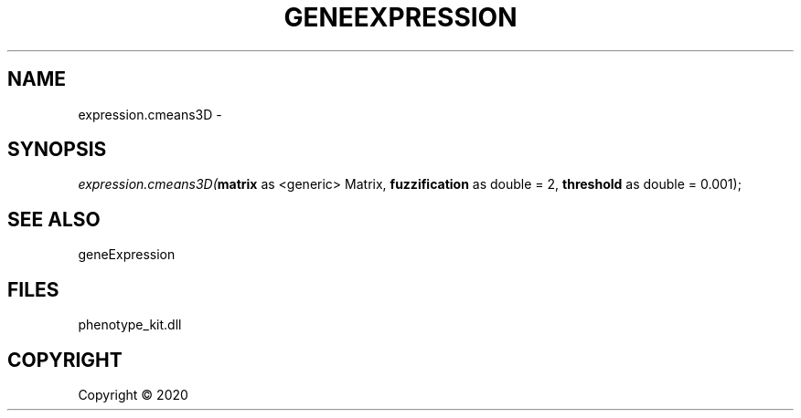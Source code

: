 .\" man page create by R# package system.
.TH GENEEXPRESSION 1 2000-01-01 "expression.cmeans3D" "expression.cmeans3D"
.SH NAME
expression.cmeans3D \- 
.SH SYNOPSIS
\fIexpression.cmeans3D(\fBmatrix\fR as <generic> Matrix, 
\fBfuzzification\fR as double = 2, 
\fBthreshold\fR as double = 0.001);\fR
.SH SEE ALSO
geneExpression
.SH FILES
.PP
phenotype_kit.dll
.PP
.SH COPYRIGHT
Copyright ©  2020
